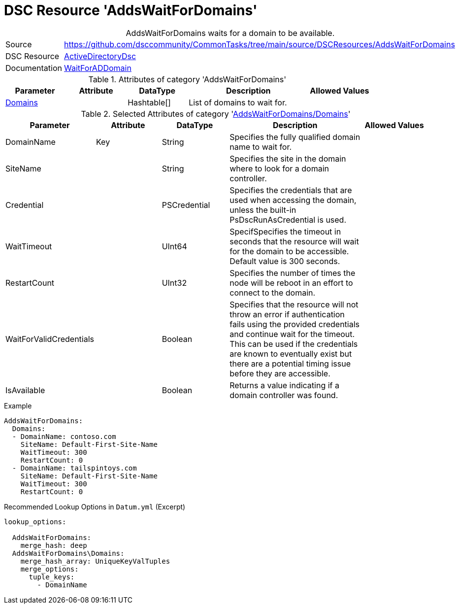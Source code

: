 // CommonTasks YAML Reference: AddsDomainPrincipals
// ========================================

:YmlCategory: AddsWaitForDomains


[[dscyml_addswaitfordomains, {YmlCategory}]]
= DSC Resource 'AddsWaitForDomains'
// didn't work in production: = DSC Resource '{YmlCategory}'


[[dscyml_addswaitfordomains_abstract]]
.{YmlCategory} waits for a domain to be available.


:ref_WaitForADDomain: https://github.com/dsccommunity/ActiveDirectoryDsc/wiki/WaitForADDomain[WaitForADDomain]


[cols="1,3a" options="autowidth" caption=]
|===
| Source         | https://github.com/dsccommunity/CommonTasks/tree/main/source/DSCResources/AddsWaitForDomains
| DSC Resource   | https://github.com/dsccommunity/ActiveDirectoryDsc[ActiveDirectoryDsc]
| Documentation  | {ref_WaitForADDomain}
|===


.Attributes of category '{YmlCategory}'
[cols="1,1,1,2a,1a" options="header"]
|===
| Parameter
| Attribute
| DataType
| Description
| Allowed Values

| [[dscyml_addswaitfordomains_domains, {YmlCategory}/Domains]]<<dscyml_addswaitfordomains_domains_details, Domains>>
|
| Hashtable[]
| List of domains to wait for.
|

|===


[[dscyml_addswaitfordomains_domains_details]]
.Selected Attributes of category '<<dscyml_addswaitfordomains_domains>>'
[cols="1,1,1,2a,1a" options="header"]
|===
| Parameter
| Attribute
| DataType
| Description
| Allowed Values

| DomainName
| Key
| String
| Specifies the fully qualified domain name to wait for.
|

| SiteName
|
| String
| Specifies the site in the domain where to look for a domain controller.
|

| Credential
|
| PSCredential
| Specifies the credentials that are used when accessing the domain, unless the built-in PsDscRunAsCredential is used.
|

| WaitTimeout
|
| UInt64
| SpecifSpecifies the timeout in seconds that the resource will wait for the domain to be accessible.
  Default value is 300 seconds.
|

| RestartCount
|
| UInt32
| Specifies the number of times the node will be reboot in an effort to connect to the domain.
|

| WaitForValidCredentials
|
| Boolean
| Specifies that the resource will not throw an error if authentication fails using the provided credentials and continue wait for the timeout.
  This can be used if the credentials are known to eventually exist but there are a potential timing issue before they are accessible.
|

| IsAvailable
|
| Boolean
| Returns a value indicating if a domain controller was found.
|

|===


.Example
[source, yaml]
----
AddsWaitForDomains:
  Domains:
  - DomainName: contoso.com
    SiteName: Default-First-Site-Name
    WaitTimeout: 300
    RestartCount: 0
  - DomainName: tailspintoys.com
    SiteName: Default-First-Site-Name
    WaitTimeout: 300
    RestartCount: 0
----


.Recommended Lookup Options in `Datum.yml` (Excerpt)
[source, yaml]
----
lookup_options:

  AddsWaitForDomains:
    merge_hash: deep
  AddsWaitForDomains\Domains:
    merge_hash_array: UniqueKeyValTuples
    merge_options:
      tuple_keys:
        - DomainName
----
